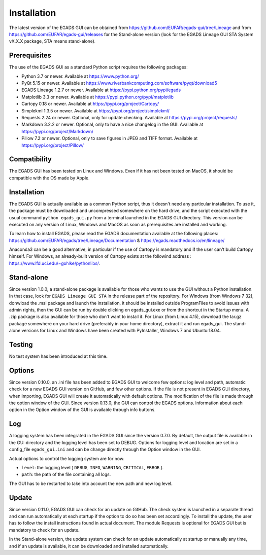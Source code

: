 =============
Installation
=============

The latest version of the EGADS GUI can be obtained from https://github.com/EUFAR/egads-gui/tree/Lineage and from https://github.com/EUFAR/egads-gui/releases for the Stand-alone version (look for the EGADS Lineage GUI STA System vX.X.X package, STA means stand-alone).


*************
Prerequisites
*************

The use of the EGADS GUI as a standard Python script requires the following packages:

* Python 3.7 or newer. Available at https://www.python.org/
* PyQt 5.15 or newer. Available at https://www.riverbankcomputing.com/software/pyqt/download5
* EGADS Lineage 1.2.7 or newer. Available at https://pypi.python.org/pypi/egads
* Matplotlib 3.3 or newer. Available at https://pypi.python.org/pypi/matplotlib
* Cartopy 0.18 or newer. Available at https://pypi.org/project/Cartopy/
* Simplekml 1.3.5 or newer. Available at https://pypi.org/project/simplekml/
* Requests 2.24 or newer. Optional, only for update checking. Available at https://pypi.org/project/requests/
* Markdown 3.2.2 or newer. Optional, only to have a nice changelog in the GUI. Available at https://pypi.org/project/Markdown/
* Pillow 7.2 or newer. Optional, only to save figures in JPEG and TIFF format. Available at https://pypi.org/project/Pillow/


*************
Compatibility
*************

The EGADS GUI has been tested on Linux and Windows. Even if it has not been tested on MacOS, it should be compatible with the OS made by Apple.


************
Installation
************

The EGADS GUI is actually available as a common Python script, thus it doesn't need any particular installation. To use it, the package must be downloaded and uncompressed somewhere on the hard drive, and the script executed with the usual command ``python egads_gui.py`` from a terminal launched in the EGADS GUI directory. This version can be executed on any version of Linux, Windows and MacOS as soon as prerequisites are installed and working.

To learn how to install EGADS, please read the EGADS documentation available at the following places: https://github.com/EUFAR/egads/tree/Lineage/Documentation & https://egads.readthedocs.io/en/lineage/

Anaconda3 can be a good alternative, in particular if the use of Cartopy is mandatory and if the user can't build Cartopy himself. For Windows, an already-built version of Cartopy exists at the followind address : https://www.lfd.uci.edu/~gohlke/pythonlibs/.


***********
Stand-alone
***********

Since version 1.0.0, a stand-alone package is available for those who wants to use the GUI without a Python installation. In that case, look for ``EGADS Lineage GUI STA`` in the release part of the repository. For Windows (from Windows 7 32), donwload the .msi package and launch the installation, it should be installed outside ProgramFiles to avoid issues with admin rights, then the GUI can be run by double clicking on egads_gui.exe or from the shortcut in the Startup menu. A .zip package is also available for those who don't want to install it. For Linux (from Linux 4.15), download the tar.gz package somewhere on your hard drive (preferably in your home directory), extract it and run egads_gui.
The stand-alone versions for Linux and Windows have been created with PyInstaller, Windows 7 and Ubuntu 18.04.


*******
Testing
*******

No test system has been introduced at this time.


*******
Options
*******

Since version 0.10.0, an .ini file has been added to EGADS GUI to welcome few options: log level and path, automatic check for a new EGADS GUI version on GitHub, and few other options. If the file is not present in EGADS GUI directory, when importing, EGADS GUI will create it automatically with default options. The modification of the file is made through the option window of the GUI. Since version 0.13.0, the GUI can control the EGADS options. Information about each option in the Option window of the GUI is available through info buttons.


***
Log
***

A logging system has been integrated in the EGADS GUI since the version 0.7.0. By default, the output file is available in the GUI directory and the logging level has been set to DEBUG. Options for logging level and location are set in a config_file ``egads_gui.ini`` and can be change directly through the Option window in the GUI.

Actual options to control the logging system are for now:

* ``level``: the logging level ( ``DEBUG``, ``INFO``, ``WARNING``, ``CRITICAL``, ``ERROR`` ).
* ``path``: the path of the file containing all logs.

The GUI has to be restarted to take into account the new path and new log level.


******
Update
******
Since version 0.11.0, EGADS GUI can check for an update on GitHub. The check system is launched in a separate thread and can run automatically at each startup if the option to do so has been set accordingly. To install the update, the user has to follow the install instructions found in actual document. The module Requests is optional for EGADS GUI but is mandatory to check for an update.

In the Stand-alone version, the update system can check for an update automatically at startup or manually any time, and if an update is available, it can be downloaded and installed automatically.

